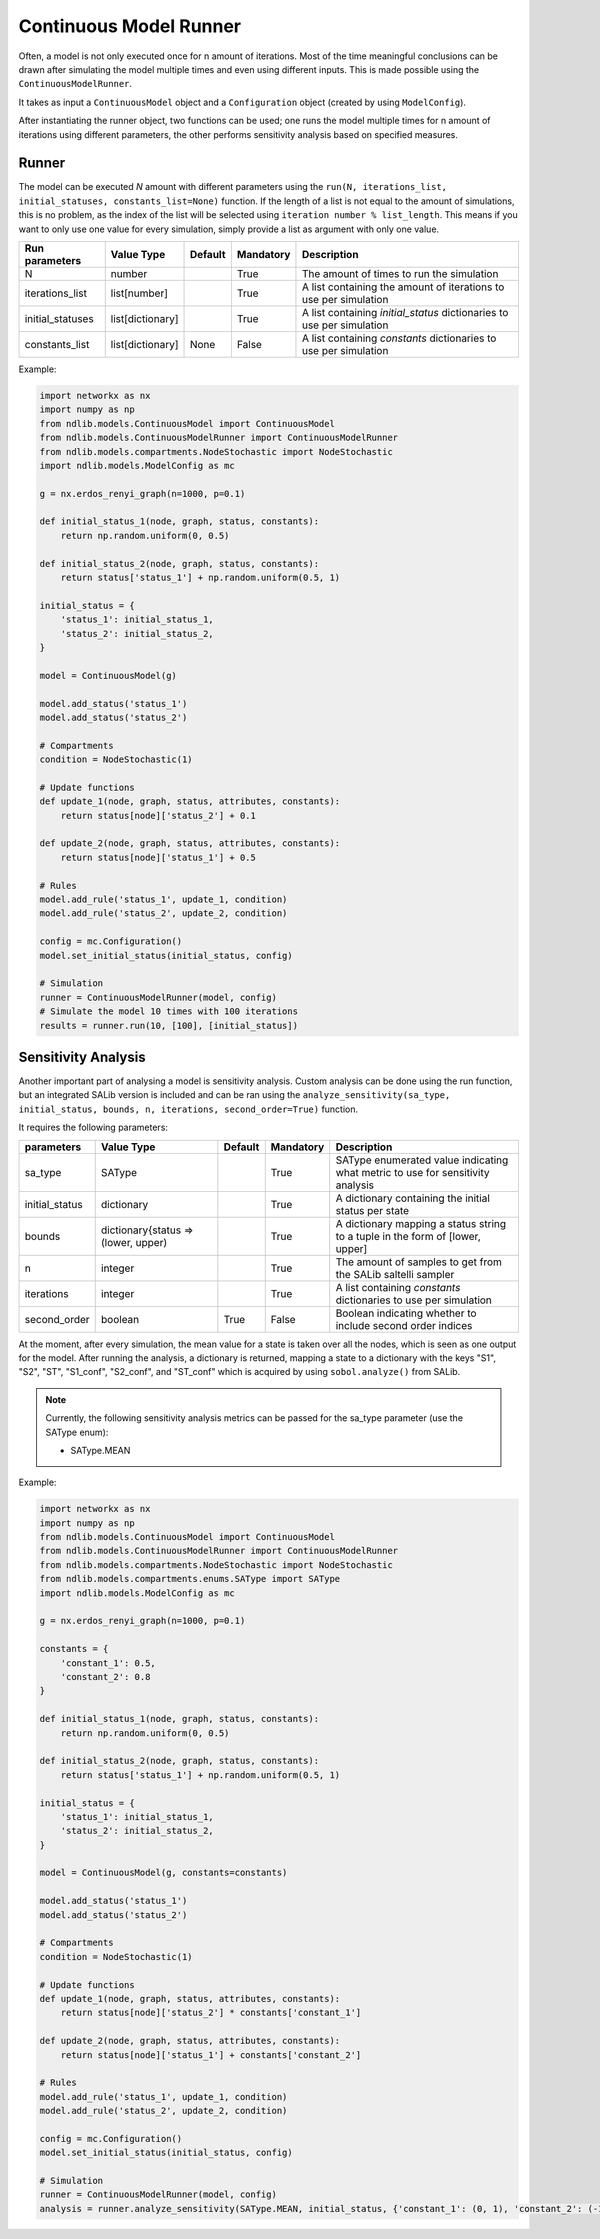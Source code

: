 ***********************
Continuous Model Runner
***********************

Often, a model is not only executed once for n amount of iterations. Most of the time meaningful conclusions can be drawn after simulating the model multiple times and even using different inputs.
This is made possible using the ``ContinuousModelRunner``.

It takes as input a ``ContinuousModel`` object and a ``Configuration`` object (created by using ``ModelConfig``).

After instantiating the runner object, two functions can be used;
one runs the model multiple times for n amount of iterations using different parameters,
the other performs sensitivity analysis based on specified measures.

------
Runner
------

The model can be executed `N` amount with different parameters using the 
``run(N, iterations_list,  initial_statuses, constants_list=None)`` function.
If the length of a list is not equal to the amount of simulations, this is no problem, 
as the index of the list will be selected using ``iteration number % list_length``. 
This means if you want to only use one value for every simulation, simply provide a list as argument with only one value.

================  ================  =======  =========  =====================================================================
Run parameters    Value Type        Default  Mandatory  Description
================  ================  =======  =========  =====================================================================
N                 number                     True       The amount of times to run the simulation
iterations_list   list[number]               True       A list containing the amount of iterations to use per simulation
initial_statuses  list[dictionary]           True       A list containing `initial_status` dictionaries to use per simulation
constants_list    list[dictionary]  None     False      A list containing `constants` dictionaries to use per simulation
================  ================  =======  =========  =====================================================================

Example:

.. code-block:: python

    import networkx as nx
    import numpy as np
    from ndlib.models.ContinuousModel import ContinuousModel
    from ndlib.models.ContinuousModelRunner import ContinuousModelRunner
    from ndlib.models.compartments.NodeStochastic import NodeStochastic
    import ndlib.models.ModelConfig as mc

    g = nx.erdos_renyi_graph(n=1000, p=0.1)

    def initial_status_1(node, graph, status, constants):
        return np.random.uniform(0, 0.5)

    def initial_status_2(node, graph, status, constants):
        return status['status_1'] + np.random.uniform(0.5, 1)

    initial_status = {
        'status_1': initial_status_1,
        'status_2': initial_status_2,
    }

    model = ContinuousModel(g)

    model.add_status('status_1')
    model.add_status('status_2')

    # Compartments
    condition = NodeStochastic(1)

    # Update functions
    def update_1(node, graph, status, attributes, constants):
        return status[node]['status_2'] + 0.1

    def update_2(node, graph, status, attributes, constants):
        return status[node]['status_1'] + 0.5

    # Rules
    model.add_rule('status_1', update_1, condition)
    model.add_rule('status_2', update_2, condition)

    config = mc.Configuration()
    model.set_initial_status(initial_status, config)

    # Simulation
    runner = ContinuousModelRunner(model, config)
    # Simulate the model 10 times with 100 iterations
    results = runner.run(10, [100], [initial_status])

--------------------
Sensitivity Analysis
--------------------

Another important part of analysing a model is sensitivity analysis. 
Custom analysis can be done using the run function, but an integrated SALib version is included 
and can be ran using the ``analyze_sensitivity(sa_type, initial_status, bounds, n, iterations, second_order=True)`` function.

It requires the following parameters:

==============  ===================================  =======  =========  ==============================================================================
parameters      Value Type                           Default  Mandatory  Description
==============  ===================================  =======  =========  ==============================================================================
sa_type         SAType                                        True       SAType enumerated value indicating what metric to use for sensitivity analysis
initial_status  dictionary                                    True       A dictionary containing the initial status per state
bounds          dictionary{status => (lower, upper)           True       A dictionary mapping a status string to a tuple in the form of [lower, upper]
n               integer                                       True       The amount of samples to get from the SALib saltelli sampler
iterations      integer                                       True       A list containing `constants` dictionaries to use per simulation
second_order    boolean                              True     False      Boolean indicating whether to include second order indices
==============  ===================================  =======  =========  ==============================================================================

At the moment, after every simulation, the mean value for a state is taken over all the nodes, which is seen as one output for the model.
After running the analysis, a dictionary is returned, mapping a state to a dictionary with the keys "S1", "S2", "ST", "S1_conf", "S2_conf", and "ST_conf" 
which is acquired by using ``sobol.analyze()`` from SALib.

.. note::

    Currently, the following sensitivity analysis metrics can be passed for the sa_type parameter (use the SAType enum):

    - SAType.MEAN


Example:

.. code-block:: python

    import networkx as nx
    import numpy as np
    from ndlib.models.ContinuousModel import ContinuousModel
    from ndlib.models.ContinuousModelRunner import ContinuousModelRunner
    from ndlib.models.compartments.NodeStochastic import NodeStochastic
    from ndlib.models.compartments.enums.SAType import SAType
    import ndlib.models.ModelConfig as mc

    g = nx.erdos_renyi_graph(n=1000, p=0.1)

    constants = {
        'constant_1': 0.5,
        'constant_2': 0.8
    }

    def initial_status_1(node, graph, status, constants):
        return np.random.uniform(0, 0.5)

    def initial_status_2(node, graph, status, constants):
        return status['status_1'] + np.random.uniform(0.5, 1)

    initial_status = {
        'status_1': initial_status_1,
        'status_2': initial_status_2,
    }

    model = ContinuousModel(g, constants=constants)

    model.add_status('status_1')
    model.add_status('status_2')

    # Compartments
    condition = NodeStochastic(1)

    # Update functions
    def update_1(node, graph, status, attributes, constants):
        return status[node]['status_2'] * constants['constant_1']

    def update_2(node, graph, status, attributes, constants):
        return status[node]['status_1'] + constants['constant_2']

    # Rules
    model.add_rule('status_1', update_1, condition)
    model.add_rule('status_2', update_2, condition)

    config = mc.Configuration()
    model.set_initial_status(initial_status, config)

    # Simulation
    runner = ContinuousModelRunner(model, config)
    analysis = runner.analyze_sensitivity(SAType.MEAN, initial_status, {'constant_1': (0, 1), 'constant_2': (-1, 1)}, 100, 50)

